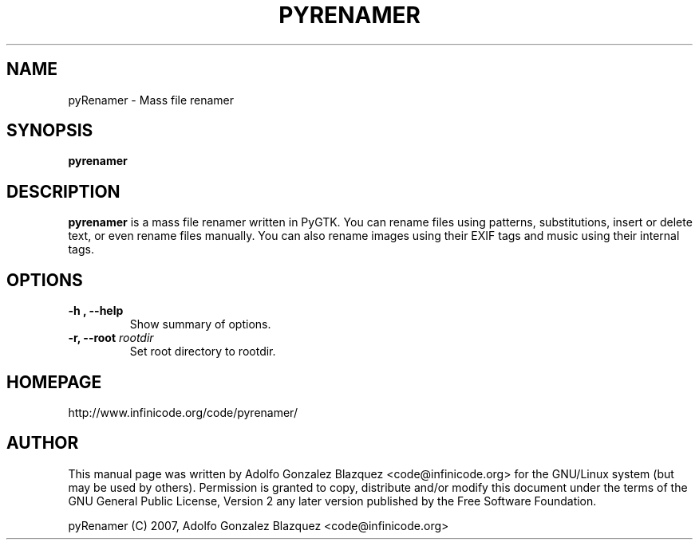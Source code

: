 .TH PYRENAMER 1

.SH NAME
pyRenamer \- Mass file renamer

.SH SYNOPSIS
.B pyrenamer

.SH DESCRIPTION
.B pyrenamer
is a mass file renamer written in PyGTK.
You can rename files using patterns, substitutions, insert or delete text, \&
or even rename files manually. You can also rename images using their EXIF \&
tags and music using their internal tags.

.SH OPTIONS
.TP
.B "-h", "--help"
Show summary of options.
.TP
.BI "-r, --root "rootdir
Set root directory to rootdir.

.SH HOMEPAGE
http://www.infinicode.org/code/pyrenamer/

.SH "AUTHOR"
This manual page was written by Adolfo Gonzalez Blazquez <code@infinicode\&.org> for \
the GNU/Linux system (but may be used by others)\&. Permission is granted to copy, \
distribute and/or modify this document under the terms of the GNU General Public License, \
Version 2 any later version published by the Free Software Foundation\&.
.PP
pyRenamer (C) 2007, Adolfo Gonzalez Blazquez <code@infinicode\&.org>

